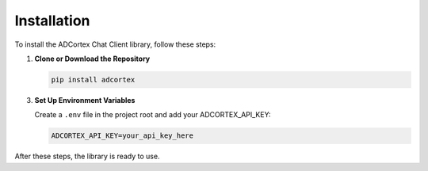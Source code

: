 Installation
============

To install the ADCortex Chat Client library, follow these steps:

1. **Clone or Download the Repository**

   .. code-block:: bash

      pip install adcortex

3. **Set Up Environment Variables**

   Create a ``.env`` file in the project root and add your ADCORTEX_API_KEY:

   .. code-block:: none

      ADCORTEX_API_KEY=your_api_key_here

After these steps, the library is ready to use.
